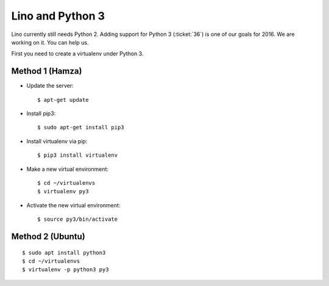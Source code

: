 =================
Lino and Python 3
=================

Lino currently still needs Python 2. Adding support for Python 3
(:ticket:`36`) is one of our goals for 2016. We are working on it.
You can help us.

First you need to create a virtualenv under Python 3.

Method 1 (Hamza)
================

- Update the server::

    $ apt-get update

- Install pip3::

    $ sudo apt-get install pip3

- Install virtualenv via pip::

    $ pip3 install virtualenv

- Make a new virtual environment::

    $ cd ~/virtualenvs
    $ virtualenv py3

- Activate the new virtual environment::

    $ source py3/bin/activate

Method 2 (Ubuntu)
=================

::

    $ sudo apt install python3
    $ cd ~/virtualenvs
    $ virtualenv -p python3 py3
    
